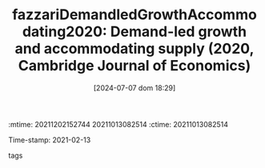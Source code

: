 :mtime:    20211202152744 20211013082514
:ctime:    20211013082514
:END:
#+title:      fazzariDemandledGrowthAccommodating2020: Demand-led growth and accommodating supply (2020, Cambridge Journal of Economics)
#+date:       [2024-07-07 dom 18:29]
#+filetags:   :demandled:literature:
#+identifier: 20240707T182939
Time-stamp: 2021-02-13
- tags ::


* Backlinks



* FISH-5SS


|---------------------------------------------+-----|
| *Background*                                  |     |
| *Supporting Ideas*                            |     |
| *Purpose*                                     |     |
| *Originality/value (Contribution)*            |     |
| *Relevance*                                   |     |
| *Design/methodology/approach*                 |     |
| *Results*                                     |     |
| *(Interesting) Findings*                      |     |
| *Research limitations/implications (Critics)* |     |
| *Uncategorized stuff*                         |     |
| *5SS*                                         |     |
|---------------------------------------------+-----|

* Specifics comments
 :PROPERTIES:
 :Custom_ID: fazzariDemandledGrowthAccommodating2020
 :NOTER_DOCUMENT: /home/gpetrini/Zotero/storage/FCTEY9AB/Fazzari et al. - 2020 - Demand-led growth and accommodating supply.pdf
 :AUTHOR: Fazzari, S. M., Ferri, P., & Variato, A. M.
 :JOURNAL: Cambridge Journal of Economics
 :YEAR: 2020
 :DOI:  http://dx.doi.org/10.1093/cje/bez055
 :URL: https://academic.oup.com/cje/article/44/3/583/5714155
 :END:
